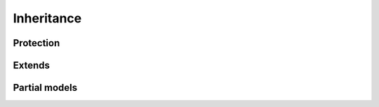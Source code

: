 ***********
Inheritance
***********

.. _inh:

Protection
==========

.. _inh-prot:

.. index:
   keyword: protected
   keyword: public

Extends
=======

.. _inh-ext:

.. index:
   keyword: final

Partial models
==============

.. _inh-part:

.. index:
   keyword: partial
